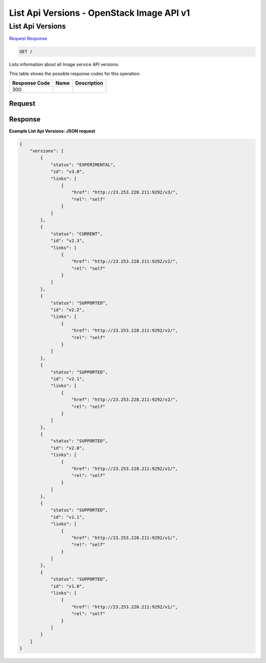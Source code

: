 =============================================================================
List Api Versions -  OpenStack Image API v1
=============================================================================

List Api Versions
~~~~~~~~~~~~~~~~~~~~~~~~~

`Request <GET_list_api_versions_.rst#request>`__
`Response <GET_list_api_versions_.rst#response>`__

.. code-block:: javascript

    GET /

Lists information about all Image service API versions.



This table shows the possible response codes for this operation:


+--------------------------+-------------------------+-------------------------+
|Response Code             |Name                     |Description              |
+==========================+=========================+=========================+
|300                       |                         |                         |
+--------------------------+-------------------------+-------------------------+


Request
^^^^^^^^^^^^^^^^^









Response
^^^^^^^^^^^^^^^^^^





**Example List Api Versions: JSON request**


.. code::

    {
        "versions": [
            {
                "status": "EXPERIMENTAL",
                "id": "v3.0",
                "links": [
                    {
                        "href": "http://23.253.228.211:9292/v3/",
                        "rel": "self"
                    }
                ]
            },
            {
                "status": "CURRENT",
                "id": "v2.3",
                "links": [
                    {
                        "href": "http://23.253.228.211:9292/v2/",
                        "rel": "self"
                    }
                ]
            },
            {
                "status": "SUPPORTED",
                "id": "v2.2",
                "links": [
                    {
                        "href": "http://23.253.228.211:9292/v2/",
                        "rel": "self"
                    }
                ]
            },
            {
                "status": "SUPPORTED",
                "id": "v2.1",
                "links": [
                    {
                        "href": "http://23.253.228.211:9292/v2/",
                        "rel": "self"
                    }
                ]
            },
            {
                "status": "SUPPORTED",
                "id": "v2.0",
                "links": [
                    {
                        "href": "http://23.253.228.211:9292/v2/",
                        "rel": "self"
                    }
                ]
            },
            {
                "status": "SUPPORTED",
                "id": "v1.1",
                "links": [
                    {
                        "href": "http://23.253.228.211:9292/v1/",
                        "rel": "self"
                    }
                ]
            },
            {
                "status": "SUPPORTED",
                "id": "v1.0",
                "links": [
                    {
                        "href": "http://23.253.228.211:9292/v1/",
                        "rel": "self"
                    }
                ]
            }
        ]
    }
    

